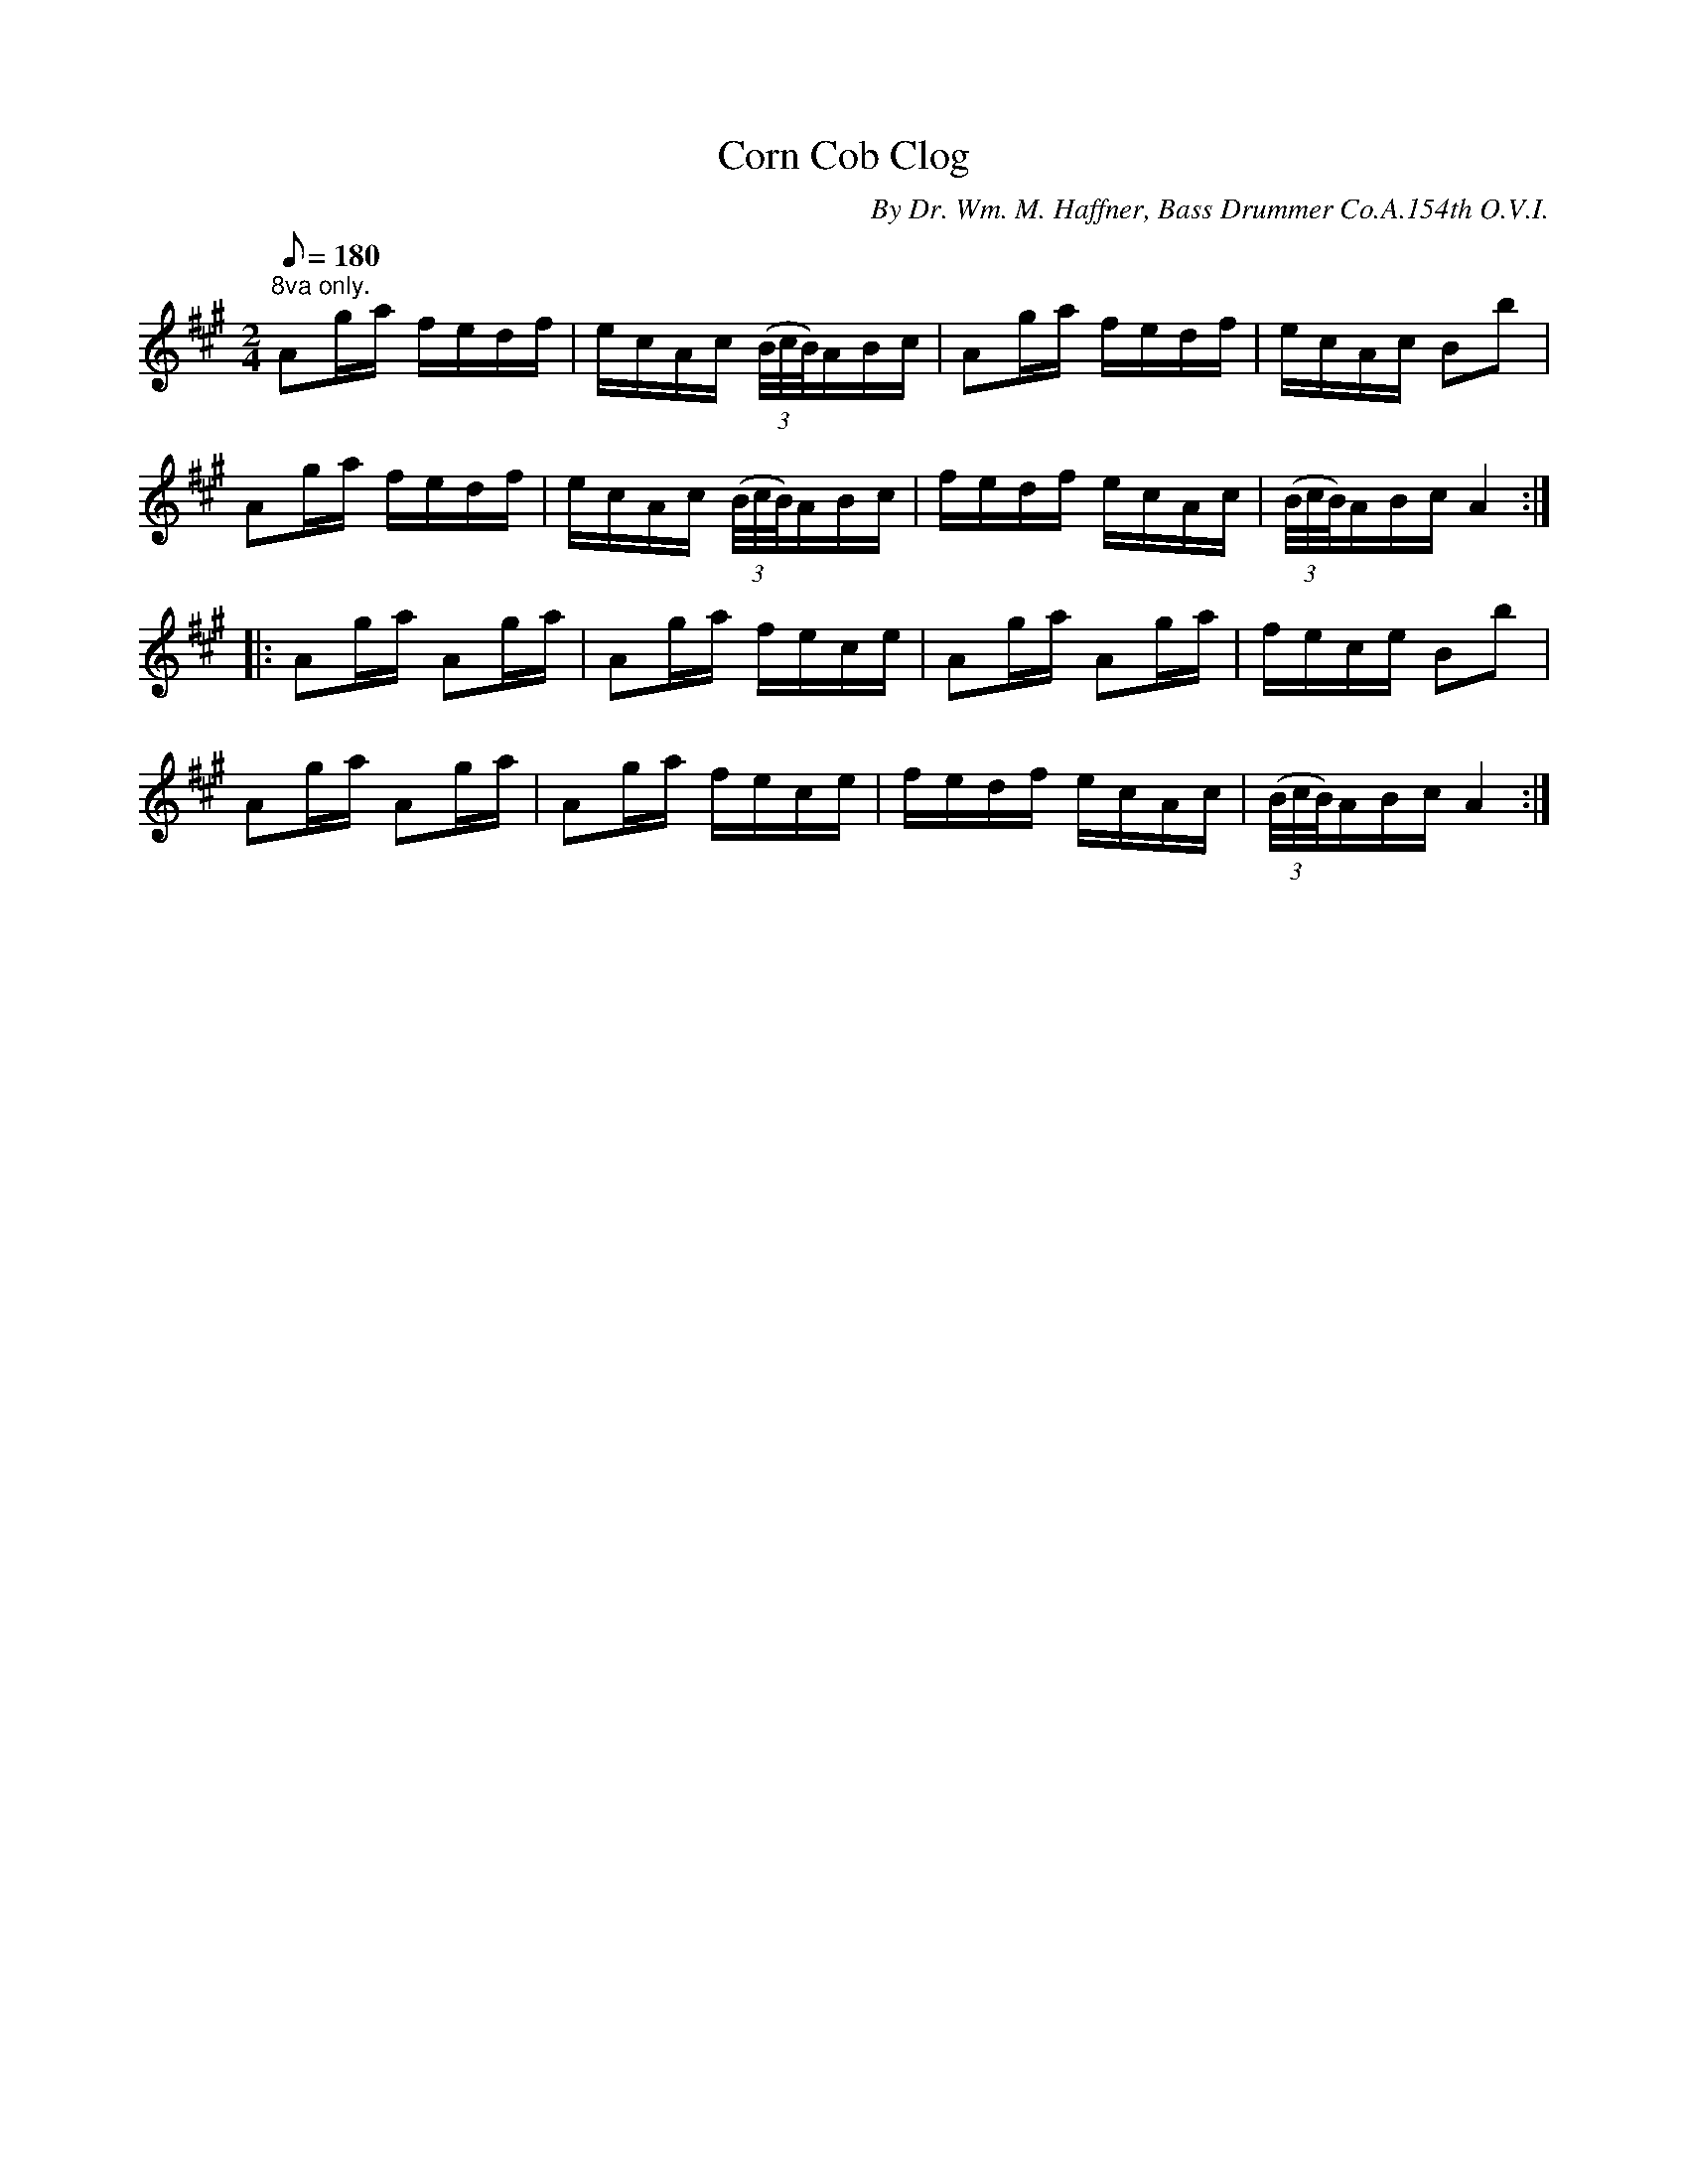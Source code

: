 X:125
T:Corn Cob Clog
B:American Veteran Fifer #125
C:By Dr. Wm. M. Haffner, Bass Drummer Co.A.154th O.V.I.
M:2/4
L:1/16
Q:1/8=180
K:A t=8
"^8va only." A2ga fedf | ecAc ((3B/c/B/)ABc | A2ga fedf | ecAc B2b2 |
A2ga fedf | ecAc ((3B/c/B/)ABc | fedf ecAc | ((3B/c/B/)ABc A4 :|
|: A2ga A2ga | A2ga fece | A2ga A2ga | fece B2b2 |
A2ga A2ga | A2ga fece | fedf ecAc | ((3B/c/B/)ABc A4 :|
